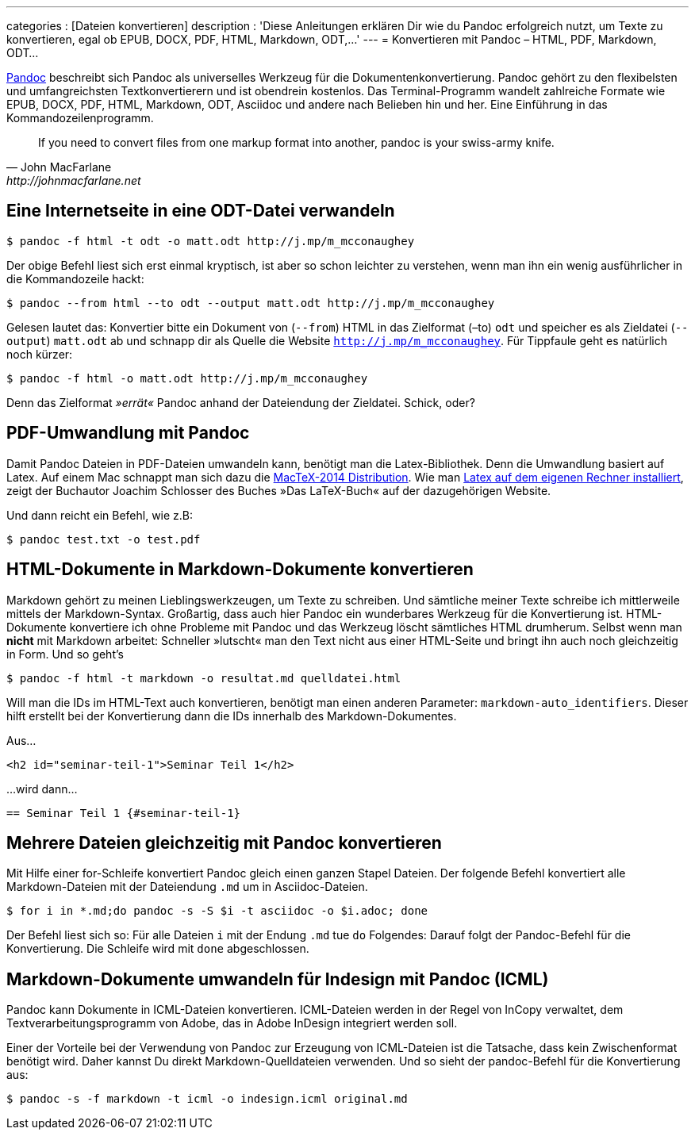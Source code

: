---
categories          : [Dateien konvertieren]
description         : 'Diese Anleitungen erklären Dir wie du Pandoc erfolgreich nutzt, um Texte zu konvertieren, egal ob EPUB, DOCX, PDF, HTML, Markdown, ODT,…'
---
= Konvertieren mit Pandoc – HTML, PDF, Markdown, ODT…

[.lead]
http://johnmacfarlane.net/pandoc/[Pandoc] beschreibt sich Pandoc als universelles Werkzeug für die Dokumentenkonvertierung. Pandoc gehört zu den flexibelsten und umfangreichsten Textkonvertierern und ist obendrein kostenlos. Das Terminal-Programm wandelt zahlreiche Formate wie EPUB, DOCX, PDF, HTML, Markdown, ODT, Asciidoc und andere nach Belieben hin und her. Eine Einführung in das Kommandozeilenprogramm.

[quote, John MacFarlane, http://johnmacfarlane.net]
____
If you need to convert files from one markup format into another, pandoc is your swiss-army knife.
____

toc::[]

== Eine Internetseite in eine ODT-Datei verwandeln

----
$ pandoc -f html -t odt -o matt.odt http://j.mp/m_mcconaughey
----

Der obige Befehl liest sich erst einmal kryptisch, ist aber so schon
leichter zu verstehen, wenn man ihn ein wenig ausführlicher in die
Kommandozeile hackt:

----
$ pandoc --from html --to odt --output matt.odt http://j.mp/m_mcconaughey
----

Gelesen lautet das: Konvertier bitte ein Dokument von (`--from`) HTML in
das Zielformat (–to) `odt` und speicher es als Zieldatei (`--output`)
`matt.odt` ab und schnapp dir als Quelle die Website
`http://j.mp/m_mcconaughey`. Für Tippfaule geht es natürlich noch
kürzer:

----
$ pandoc -f html -o matt.odt http://j.mp/m_mcconaughey
----

Denn das Zielformat _»errät«_ Pandoc anhand der Dateiendung der
Zieldatei. Schick, oder?

== PDF-Umwandlung mit Pandoc

Damit Pandoc Dateien in PDF-Dateien umwandeln kann, benötigt man die Latex-Bibliothek. Denn die Umwandlung basiert auf Latex. Auf einem Mac schnappt man sich dazu die https://tug.org/mactex/[MacTeX-2014
Distribution]. Wie man http://www.latexbuch.de/latex-apple-mac-os-x-installieren/[Latex auf dem eigenen Rechner installiert], zeigt der Buchautor Joachim Schlosser des Buches »Das LaTeX-Buch« auf der dazugehörigen Website.

Und dann reicht ein Befehl, wie z.B:

----
$ pandoc test.txt -o test.pdf
----

== HTML-Dokumente in Markdown-Dokumente konvertieren

Markdown gehört zu meinen Lieblingswerkzeugen, um Texte zu schreiben.
Und sämtliche meiner Texte schreibe ich mittlerweile mittels der
Markdown-Syntax. Großartig, dass auch hier Pandoc ein wunderbares
Werkzeug für die Konvertierung ist. HTML-Dokumente konvertiere ich ohne
Probleme mit Pandoc und das Werkzeug löscht sämtliches HTML drumherum.
Selbst wenn man *nicht* mit Markdown arbeitet: Schneller »lutscht« man
den Text nicht aus einer HTML-Seite und bringt ihn auch noch
gleichzeitig in Form. Und so geht’s

----
$ pandoc -f html -t markdown -o resultat.md quelldatei.html
----

Will man die IDs im HTML-Text auch konvertieren, benötigt man einen
anderen Parameter: `markdown-auto_identifiers`. Dieser hilft erstellt
bei der Konvertierung dann die IDs innerhalb des Markdown-Dokumentes.

Aus…

----
<h2 id="seminar-teil-1">Seminar Teil 1</h2>
----

…wird dann…

----
== Seminar Teil 1 {#seminar-teil-1}
----

== Mehrere Dateien gleichzeitig mit Pandoc konvertieren

Mit Hilfe einer for-Schleife konvertiert Pandoc gleich einen ganzen Stapel Dateien. Der folgende Befehl konvertiert alle Markdown-Dateien mit der Dateiendung `.md` um in Asciidoc-Dateien.

-----
$ for i in *.md;do pandoc -s -S $i -t asciidoc -o $i.adoc; done
-----

Der Befehl liest sich so: Für alle Dateien `i` mit der Endung `.md` tue `do` Folgendes: Darauf folgt der Pandoc-Befehl für die Konvertierung. Die Schleife wird mit `done` abgeschlossen.

== Markdown-Dokumente umwandeln für Indesign mit Pandoc (ICML)

Pandoc kann Dokumente in ICML-Dateien konvertieren. ICML-Dateien werden in der Regel von InCopy verwaltet, dem   Textverarbeitungsprogramm von Adobe, das in Adobe InDesign integriert werden soll.

Einer der Vorteile bei der Verwendung von Pandoc zur Erzeugung von ICML-Dateien ist die Tatsache, dass kein Zwischenformat benötigt wird. Daher kannst Du direkt Markdown-Quelldateien verwenden. Und so sieht der pandoc-Befehl für die Konvertierung aus:

-----
$ pandoc -s -f markdown -t icml -o indesign.icml original.md
-----
